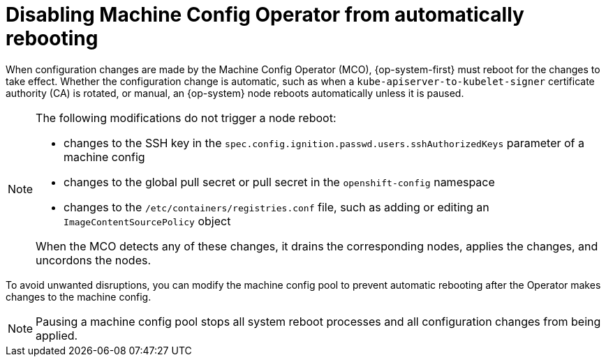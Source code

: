 // Module included in the following assemblies:
//
// * support/troubleshooting/troubleshooting-operator-issues.adoc

[id="troubleshooting-disabling-autoreboot-mco_{context}"]
= Disabling Machine Config Operator from automatically rebooting

When configuration changes are made by the Machine Config Operator (MCO), {op-system-first} must reboot for the changes to take effect. Whether the configuration change is automatic, such as when a `kube-apiserver-to-kubelet-signer` certificate authority (CA) is rotated, or manual, an {op-system} node reboots automatically unless it is paused.

[NOTE]
====
The following modifications do not trigger a node reboot:

* changes to the SSH key in the `spec.config.ignition.passwd.users.sshAuthorizedKeys` parameter of a machine config
* changes to the global pull secret or pull secret in the `openshift-config` namespace
* changes to the `/etc/containers/registries.conf` file, such as adding or editing an `ImageContentSourcePolicy` object

When the MCO detects any of these changes, it drains the corresponding nodes, applies the changes, and uncordons the nodes.
====

To avoid unwanted disruptions, you can modify the machine config pool to prevent automatic rebooting after the Operator makes changes to the machine config.

[NOTE]
====
Pausing a machine config pool stops all system reboot processes and all configuration changes from being applied.
====

